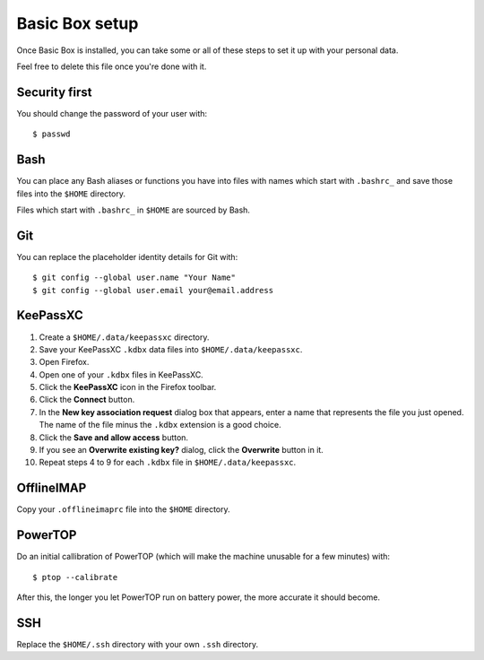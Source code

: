 Basic Box setup
===============

Once Basic Box is installed, you can take some or all of these steps to set it
up with your personal data.

Feel free to delete this file once you're done with it.


Security first
--------------

You should change the password of your user with::

    $ passwd


Bash
----

You can place any Bash aliases or functions you have into files with names
which start with ``.bashrc_`` and save those files into the ``$HOME``
directory.

Files which start with ``.bashrc_`` in ``$HOME`` are sourced by Bash.


Git
---

You can replace the placeholder identity details for Git with::

   $ git config --global user.name "Your Name"
   $ git config --global user.email your@email.address


KeePassXC
---------

1. Create a ``$HOME/.data/keepassxc`` directory.

2. Save your KeePassXC ``.kdbx`` data files into ``$HOME/.data/keepassxc``.

3. Open Firefox.

4. Open one of your ``.kdbx`` files in KeePassXC.

5. Click the **KeePassXC** icon in the Firefox toolbar.

6. Click the **Connect** button.

7. In the **New key association request** dialog box that appears, enter a name
   that represents the file you just opened. The name of the file minus the
   ``.kdbx`` extension is a good choice.

8. Click the **Save and allow access** button.

9. If you see an **Overwrite existing key?** dialog, click the **Overwrite**
   button in it.

10. Repeat steps 4 to 9 for each ``.kdbx`` file in ``$HOME/.data/keepassxc``.


OfflineIMAP
-----------

Copy your ``.offlineimaprc`` file into the ``$HOME`` directory.


PowerTOP
--------

Do an initial callibration of PowerTOP (which will make the machine unusable
for a few minutes) with::

   $ ptop --calibrate

After this, the longer you let PowerTOP run on battery power, the more accurate
it should become.


SSH
---

Replace the ``$HOME/.ssh`` directory with your own ``.ssh`` directory.
